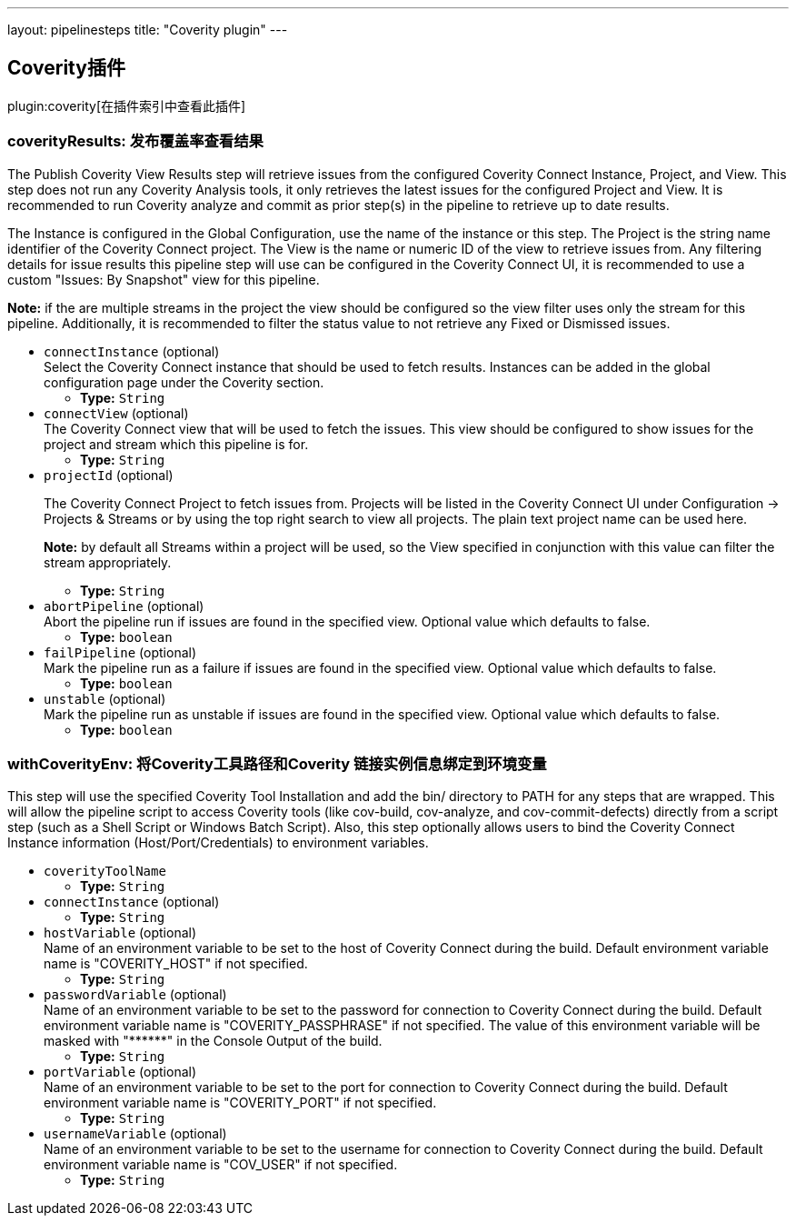 ---
layout: pipelinesteps
title: "Coverity plugin"
---

:notitle:
:description:
:author:
:email: jenkinsci-users@googlegroups.com
:sectanchors:
:toc: left

== Coverity插件

plugin:coverity[在插件索引中查看此插件]

=== +coverityResults+: 发布覆盖率查看结果
++++
<div><div> 
 <p> The Publish Coverity View Results step will retrieve issues from the configured Coverity Connect Instance, Project, and View. This step does not run any Coverity Analysis tools, it only retrieves the latest issues for the configured Project and View. It is recommended to run Coverity analyze and commit as prior step(s) in the pipeline to retrieve up to date results. </p> 
 <p> The Instance is configured in the Global Configuration, use the name of the instance or this step. The Project is the string name identifier of the Coverity Connect project. The View is the name or numeric ID of the view to retrieve issues from. Any filtering details for issue results this pipeline step will use can be configured in the Coverity Connect UI, it is recommended to use a custom "Issues: By Snapshot" view for this pipeline. </p> 
 <p> <b>Note:</b> if the are multiple streams in the project the view should be configured so the view filter uses only the stream for this pipeline. Additionally, it is recommended to filter the status value to not retrieve any Fixed or Dismissed issues. </p> 
</div></div>
<ul><li><code>connectInstance</code> (optional)
<div><div>
  Select the Coverity Connect instance that should be used to fetch results. Instances can be added in the global configuration page under the Coverity section. 
</div></div>

<ul><li><b>Type:</b> <code>String</code></li></ul></li>
<li><code>connectView</code> (optional)
<div><div>
  The Coverity Connect view that will be used to fetch the issues. This view should be configured to show issues for the project and stream which this pipeline is for. 
</div></div>

<ul><li><b>Type:</b> <code>String</code></li></ul></li>
<li><code>projectId</code> (optional)
<div><div> 
 <p> The Coverity Connect Project to fetch issues from. Projects will be listed in the Coverity Connect UI under Configuration -&gt; Projects &amp; Streams or by using the top right search to view all projects. The plain text project name can be used here. </p> 
 <p> <b>Note:</b> by default all Streams within a project will be used, so the View specified in conjunction with this value can filter the stream appropriately. </p> 
</div></div>

<ul><li><b>Type:</b> <code>String</code></li></ul></li>
<li><code>abortPipeline</code> (optional)
<div><div>
  Abort the pipeline run if issues are found in the specified view. Optional value which defaults to false. 
</div></div>

<ul><li><b>Type:</b> <code>boolean</code></li></ul></li>
<li><code>failPipeline</code> (optional)
<div><div>
  Mark the pipeline run as a failure if issues are found in the specified view. Optional value which defaults to false. 
</div></div>

<ul><li><b>Type:</b> <code>boolean</code></li></ul></li>
<li><code>unstable</code> (optional)
<div><div>
  Mark the pipeline run as unstable if issues are found in the specified view. Optional value which defaults to false. 
</div></div>

<ul><li><b>Type:</b> <code>boolean</code></li></ul></li>
</ul>


++++
=== +withCoverityEnv+: 将Coverity工具路径和Coverity 链接实例信息绑定到环境变量
++++
<div><div>
  This step will use the specified Coverity Tool Installation and add the bin/ directory to PATH for any steps that are wrapped. This will allow the pipeline script to access Coverity tools (like cov-build, cov-analyze, and cov-commit-defects) directly from a script step (such as a Shell Script or Windows Batch Script). Also, this step optionally allows users to bind the Coverity Connect Instance information (Host/Port/Credentials) to environment variables. 
</div></div>
<ul><li><code>coverityToolName</code>
<ul><li><b>Type:</b> <code>String</code></li></ul></li>
<li><code>connectInstance</code> (optional)
<ul><li><b>Type:</b> <code>String</code></li></ul></li>
<li><code>hostVariable</code> (optional)
<div><div>
  Name of an environment variable to be set to the host of Coverity Connect during the build. Default environment variable name is "COVERITY_HOST" if not specified. 
</div></div>

<ul><li><b>Type:</b> <code>String</code></li></ul></li>
<li><code>passwordVariable</code> (optional)
<div><div>
  Name of an environment variable to be set to the password for connection to Coverity Connect during the build. Default environment variable name is "COVERITY_PASSPHRASE" if not specified. The value of this environment variable will be masked with "******" in the Console Output of the build. 
</div></div>

<ul><li><b>Type:</b> <code>String</code></li></ul></li>
<li><code>portVariable</code> (optional)
<div><div>
  Name of an environment variable to be set to the port for connection to Coverity Connect during the build. Default environment variable name is "COVERITY_PORT" if not specified. 
</div></div>

<ul><li><b>Type:</b> <code>String</code></li></ul></li>
<li><code>usernameVariable</code> (optional)
<div><div>
  Name of an environment variable to be set to the username for connection to Coverity Connect during the build. Default environment variable name is "COV_USER" if not specified. 
</div></div>

<ul><li><b>Type:</b> <code>String</code></li></ul></li>
</ul>


++++
